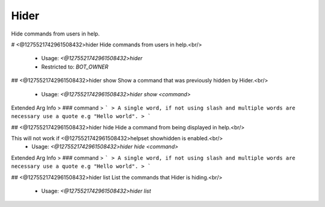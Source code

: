 Hider
=====

Hide commands from users in help.

# <@1275521742961508432>hider
Hide commands from users in help.<br/>
 - Usage: `<@1275521742961508432>hider`
 - Restricted to: `BOT_OWNER`


## <@1275521742961508432>hider show
Show a command that was previously hidden by Hider.<br/>
 - Usage: `<@1275521742961508432>hider show <command>`
Extended Arg Info
> ### command
> ```
> A single word, if not using slash and multiple words are necessary use a quote e.g "Hello world".
> ```


## <@1275521742961508432>hider hide
Hide a command from being displayed in help.<br/>

This will not work if <@1275521742961508432>helpset showhidden is enabled.<br/>
 - Usage: `<@1275521742961508432>hider hide <command>`
Extended Arg Info
> ### command
> ```
> A single word, if not using slash and multiple words are necessary use a quote e.g "Hello world".
> ```


## <@1275521742961508432>hider list
List the commands that Hider is hiding.<br/>
 - Usage: `<@1275521742961508432>hider list`


